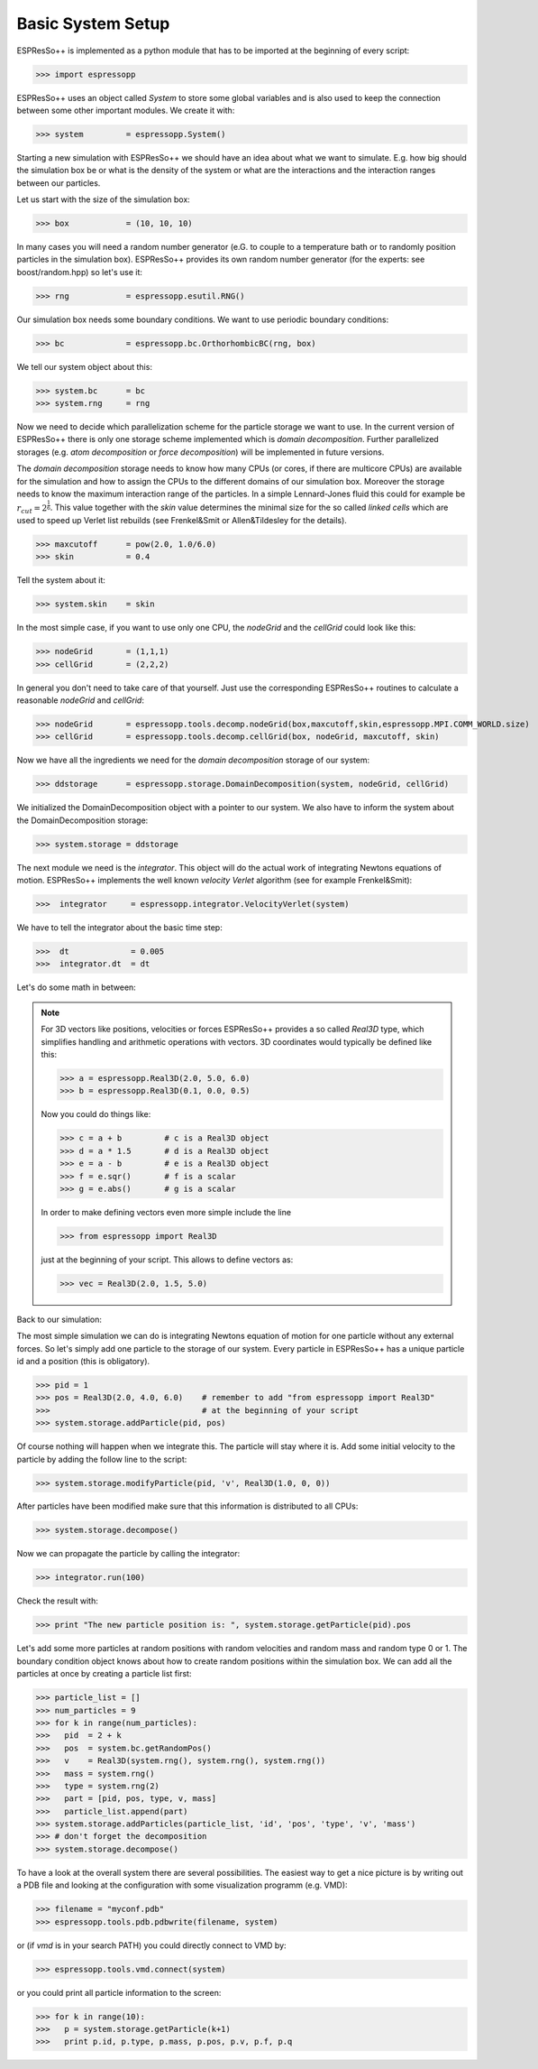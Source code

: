 Basic System Setup
==================

.. |espp| replace:: ESPResSo++

|espp| is implemented as a python module that has to be imported at the beginning
of every script:

>>> import espressopp

|espp| uses an object called *System* to store some global variables and
is also used to keep the connection between some other important modules.
We create it with:

>>> system         = espressopp.System()

Starting a new simulation with |espp| we should have an idea about
what we want to simulate. E.g. how big should the simulation box be or
what is the density of the system or what are the interactions and the
interaction ranges between our particles.

Let us start with the size of the simulation box:

>>> box            = (10, 10, 10)

In many cases you will need a random number generator (e.G. to couple to a temperature bath
or to randomly position particles in the simulation box). |espp| provides its own random number
generator (for the experts: see boost/random.hpp) so let's use it:

>>> rng            = espressopp.esutil.RNG()

Our simulation box needs some boundary conditions. We want to use periodic boundary conditions:

>>> bc             = espressopp.bc.OrthorhombicBC(rng, box)

We tell our system object about this:

>>> system.bc      = bc
>>> system.rng     = rng

Now we need to decide which parallelization scheme for the particle storage we want to use.
In the current version of |espp| there is only one storage scheme implemented
which is *domain decomposition*. Further parallelized storages (e.g. *atom decomposition* or *force decomposition*)
will be implemented in future versions.

The *domain decomposition* storage needs to know how many CPUs (or cores, if there are multicore CPUs)
are available for the simulation and how to assign the CPUs to the different domains of our simulation box.
Moreover the storage needs to know the maximum interaction range of the particles. In a simple Lennard-Jones
fluid this could for example be :math:`r_{cut} = 2^\frac{1}{6}`. This value together with the *skin* value
determines the minimal size for the so called *linked cells* which are used to speed up Verlet list rebuilds
(see Frenkel&Smit or Allen&Tildesley for the details).

>>> maxcutoff      = pow(2.0, 1.0/6.0)
>>> skin           = 0.4

Tell the system about it:

>>> system.skin    = skin

In the most simple case, if you want to use only one CPU, the *nodeGrid* and the *cellGrid* could look like this:

>>> nodeGrid       = (1,1,1)
>>> cellGrid       = (2,2,2)

In general you don't need to take care of that yourself. Just use the corresponding |espp| routines to
calculate a reasonable  *nodeGrid* and *cellGrid*:

>>> nodeGrid       = espressopp.tools.decomp.nodeGrid(box,maxcutoff,skin,espressopp.MPI.COMM_WORLD.size)
>>> cellGrid       = espressopp.tools.decomp.cellGrid(box, nodeGrid, maxcutoff, skin)

Now we have all the ingredients we need for the *domain decomposition* storage of our system:

>>> ddstorage      = espressopp.storage.DomainDecomposition(system, nodeGrid, cellGrid)

We initialized the DomainDecomposition object with a pointer to our system. We also have to inform the
system about the DomainDecomposition storage:

>>> system.storage = ddstorage

The next module we need is the *integrator*. This object will do the actual work of integrating Newtons
equations of motion. |espp| implements the well known *velocity Verlet* algorithm (see for example Frenkel&Smit):

>>>  integrator     = espressopp.integrator.VelocityVerlet(system)

We have to tell the integrator about the basic time step:

>>>  dt             = 0.005
>>>  integrator.dt  = dt

Let's do some math in between:

.. note::
   For 3D vectors like positions, velocities or forces |espp| provides a so called *Real3D* type,
   which simplifies handling and arithmetic operations with vectors. 3D coordinates would typically
   be defined like this:

   >>> a = espressopp.Real3D(2.0, 5.0, 6.0)
   >>> b = espressopp.Real3D(0.1, 0.0, 0.5)

   Now you could do things like:

   >>> c = a + b         # c is a Real3D object
   >>> d = a * 1.5       # d is a Real3D object
   >>> e = a - b         # e is a Real3D object
   >>> f = e.sqr()       # f is a scalar
   >>> g = e.abs()       # g is a scalar

   In order to make defining vectors even more simple include the line

   >>> from espressopp import Real3D

   just at the beginning of your script. This allows to define vectors as:

   >>> vec = Real3D(2.0, 1.5, 5.0)

Back to our simulation:

The most simple simulation we can do is integrating Newtons equation of motion for one particle
without any external forces. So let's simply add one particle to the storage of our system.
Every particle in |espp| has a unique particle id and a position (this is obligatory).

>>> pid = 1
>>> pos = Real3D(2.0, 4.0, 6.0)    # remember to add "from espressopp import Real3D"
>>>                                # at the beginning of your script
>>> system.storage.addParticle(pid, pos)

Of course nothing will happen when we integrate this. The particle will stay where it is.
Add some initial velocity to the particle by adding the follow line to the script:

>>> system.storage.modifyParticle(pid, 'v', Real3D(1.0, 0, 0))

After particles have been modified make sure that this information is distributed to all CPUs:

>>> system.storage.decompose()

Now we can propagate the particle by calling the integrator:

>>> integrator.run(100)

Check the result with:

>>> print "The new particle position is: ", system.storage.getParticle(pid).pos

Let's add some more particles at random positions with random velocities and
random mass and random type 0 or 1. The boundary condition object knows about how to create random positions
within the simulation box. We can add all the particles at once by creating
a particle list first:

>>> particle_list = []
>>> num_particles = 9
>>> for k in range(num_particles):
>>>   pid  = 2 + k
>>>   pos  = system.bc.getRandomPos()
>>>   v    = Real3D(system.rng(), system.rng(), system.rng())
>>>   mass = system.rng()
>>>   type = system.rng(2)
>>>   part = [pid, pos, type, v, mass]
>>>   particle_list.append(part)
>>> system.storage.addParticles(particle_list, 'id', 'pos', 'type', 'v', 'mass')
>>> # don't forget the decomposition
>>> system.storage.decompose()

To have a look at the overall system there are several possibilities.
The easiest way to get a nice picture is by writing out a PDB file and
looking at the configuration with some visualization programm (e.g. VMD):

>>> filename = "myconf.pdb"
>>> espressopp.tools.pdb.pdbwrite(filename, system)

or (if *vmd* is in your search PATH) you could directly connect to VMD by:

>>> espressopp.tools.vmd.connect(system)

or you could print all particle information to the screen:

>>> for k in range(10):
>>>   p = system.storage.getParticle(k+1)
>>>   print p.id, p.type, p.mass, p.pos, p.v, p.f, p.q
